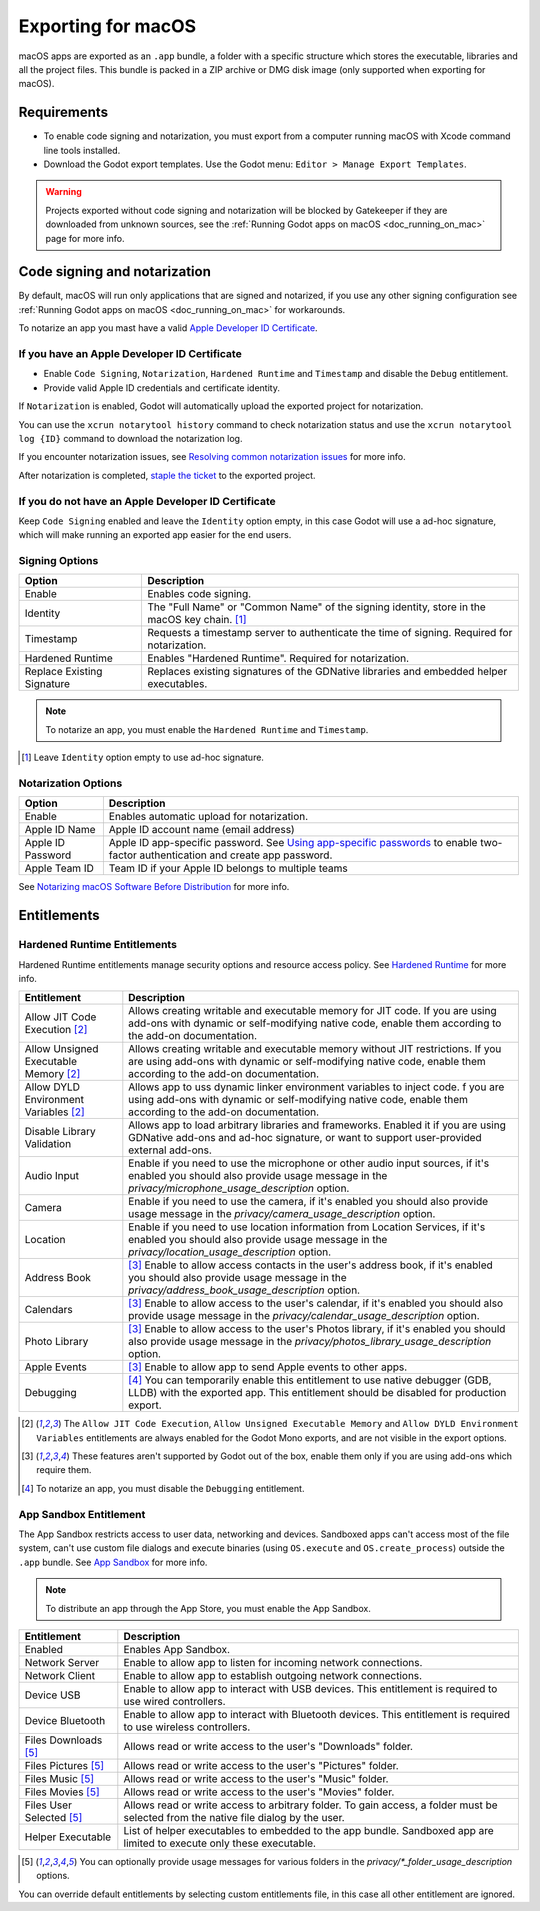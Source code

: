.. _doc_exporting_for_mac:

Exporting for macOS
===================

macOS apps are exported as an ``.app`` bundle, a folder with a specific structure which stores the executable, libraries and all the project files.
This bundle is packed in a ZIP archive or DMG disk image (only supported when exporting for macOS).

Requirements
------------

-  To enable code signing and notarization, you must export from a computer running macOS with Xcode command line tools installed.
-  Download the Godot export templates. Use the Godot menu: ``Editor > Manage Export Templates``.

.. warning::

    Projects exported without code signing and notarization will be blocked by Gatekeeper if they are downloaded from unknown sources, see the :ref:`Running Godot apps on macOS <doc_running_on_mac>` page for more info.

Code signing and notarization
-----------------------------

By default, macOS will run only applications that are signed and notarized, if you use any other signing configuration see :ref:`Running Godot apps on macOS <doc_running_on_mac>` for workarounds.

To notarize an app you mast have a valid `Apple Developer ID Certificate <https://developer.apple.com/>`__.

If you have an Apple Developer ID Certificate
~~~~~~~~~~~~~~~~~~~~~~~~~~~~~~~~~~~~~~~~~~~~~

- Enable ``Code Signing``, ``Notarization``, ``Hardened Runtime`` and ``Timestamp`` and disable the ``Debug`` entitlement.
- Provide valid Apple ID credentials and certificate identity.

If ``Notarization`` is enabled, Godot will automatically upload the exported project for notarization.

You can use the ``xcrun notarytool history`` command to check notarization status and use the ``xcrun notarytool log {ID}`` command to download the notarization log.

If you encounter notarization issues, see `Resolving common notarization issues <https://developer.apple.com/documentation/security/notarizing_macos_software_before_distribution/resolving_common_notarization_issues>`__ for more info.

After notarization is completed, `staple the ticket <https://developer.apple.com/documentation/security/notarizing_macos_software_before_distribution/customizing_the_notarization_workflow>`__ to the exported project.

If you do not have an Apple Developer ID Certificate
~~~~~~~~~~~~~~~~~~~~~~~~~~~~~~~~~~~~~~~~~~~~~~~~~~~~

Keep ``Code Signing`` enabled and leave the ``Identity`` option empty, in this case Godot will use a ad-hoc signature, which will make running an exported app easier for the end users.

Signing Options
~~~~~~~~~~~~~~~

+------------------------------+---------------------------------------------------------------------------------------------------+
| Option                       | Description                                                                                       |
+==============================+===================================================================================================+
| Enable                       | Enables code signing.                                                                             |
+------------------------------+---------------------------------------------------------------------------------------------------+
| Identity                     | The "Full Name" or "Common Name" of the signing identity, store in the macOS key chain. [1]_      |
+------------------------------+---------------------------------------------------------------------------------------------------+
| Timestamp                    | Requests a timestamp server to authenticate the time of signing. Required for notarization.       |
+------------------------------+---------------------------------------------------------------------------------------------------+
| Hardened Runtime             | Enables "Hardened Runtime". Required for notarization.                                            |
+------------------------------+---------------------------------------------------------------------------------------------------+
| Replace Existing Signature   | Replaces existing signatures of the GDNative libraries and embedded helper executables.           |
+------------------------------+---------------------------------------------------------------------------------------------------+

.. note::

    To notarize an app, you must enable the ``Hardened Runtime`` and ``Timestamp``.

.. [1] Leave ``Identity`` option empty to use ad-hoc signature.

Notarization Options
~~~~~~~~~~~~~~~~~~~~

+--------------------+------------------------------------------------------------------------------------------------------------------------------------------------------------------------------+
| Option             | Description                                                                                                                                                                  |
+====================+==============================================================================================================================================================================+
| Enable             | Enables automatic upload for notarization.                                                                                                                                   |
+--------------------+------------------------------------------------------------------------------------------------------------------------------------------------------------------------------+
| Apple ID Name      | Apple ID account name (email address)                                                                                                                                        |
+--------------------+------------------------------------------------------------------------------------------------------------------------------------------------------------------------------+
| Apple ID Password  | Apple ID app-specific password. See `Using app-specific passwords <https://support.apple.com/en-us/HT204397>`__ to enable two-factor authentication and create app password. |
+--------------------+------------------------------------------------------------------------------------------------------------------------------------------------------------------------------+
| Apple Team ID      | Team ID if your Apple ID belongs to multiple teams                                                                                                                           |
+--------------------+------------------------------------------------------------------------------------------------------------------------------------------------------------------------------+

See `Notarizing macOS Software Before Distribution <https://developer.apple.com/documentation/security/notarizing_macos_software_before_distribution?language=objc>`__ for more info.

Entitlements
------------

Hardened Runtime Entitlements
~~~~~~~~~~~~~~~~~~~~~~~~~~~~~

Hardened Runtime entitlements manage security options and resource access policy.
See `Hardened Runtime <https://developer.apple.com/documentation/security/hardened_runtime?language=objc>`__ for more info.

+---------------------------------------+--------------------------------------------------------------------------------------------------------------------------------------------------------------------------------------------------+
| Entitlement                           | Description                                                                                                                                                                                      |
+=======================================+==================================================================================================================================================================================================+
| Allow JIT Code Execution [2]_         | Allows creating writable and executable memory for JIT code. If you are using add-ons with dynamic or self-modifying native code, enable them according to the add-on documentation.             |
+---------------------------------------+--------------------------------------------------------------------------------------------------------------------------------------------------------------------------------------------------+
| Allow Unsigned Executable Memory [2]_ | Allows creating writable and executable memory without JIT restrictions. If you are using add-ons with dynamic or self-modifying native code, enable them according to the add-on documentation. |
+---------------------------------------+--------------------------------------------------------------------------------------------------------------------------------------------------------------------------------------------------+
| Allow DYLD Environment Variables [2]_ | Allows app to uss dynamic linker environment variables to inject code.  f you are using add-ons with dynamic or self-modifying native code, enable them according to the add-on documentation.   |
+---------------------------------------+--------------------------------------------------------------------------------------------------------------------------------------------------------------------------------------------------+
| Disable Library Validation            | Allows app to load arbitrary libraries and frameworks. Enabled it if you are using GDNative add-ons and ad-hoc signature, or want to support user-provided external add-ons.                     |
+---------------------------------------+--------------------------------------------------------------------------------------------------------------------------------------------------------------------------------------------------+
| Audio Input                           | Enable if you need to use the microphone or other audio input sources, if it's enabled you should also provide usage message in the `privacy/microphone_usage_description` option.               |
+---------------------------------------+--------------------------------------------------------------------------------------------------------------------------------------------------------------------------------------------------+
| Camera                                | Enable if you need to use the camera, if it's enabled you should also provide usage message in the `privacy/camera_usage_description` option.                                                    |
+---------------------------------------+--------------------------------------------------------------------------------------------------------------------------------------------------------------------------------------------------+
| Location                              | Enable if you need to use location information from Location Services, if it's enabled you should also provide usage message in the `privacy/location_usage_description` option.                 |
+---------------------------------------+--------------------------------------------------------------------------------------------------------------------------------------------------------------------------------------------------+
| Address Book                          | [3]_ Enable to allow access contacts in the user's address book, if it's enabled you should also provide usage message in the `privacy/address_book_usage_description` option.                   |
+---------------------------------------+--------------------------------------------------------------------------------------------------------------------------------------------------------------------------------------------------+
| Calendars                             | [3]_ Enable to allow access to the user's calendar, if it's enabled you should also provide usage message in the `privacy/calendar_usage_description` option.                                    |
+---------------------------------------+--------------------------------------------------------------------------------------------------------------------------------------------------------------------------------------------------+
| Photo Library                         | [3]_ Enable to allow access to the user's Photos library, if it's enabled you should also provide usage message in the `privacy/photos_library_usage_description` option.                        |
+---------------------------------------+--------------------------------------------------------------------------------------------------------------------------------------------------------------------------------------------------+
| Apple Events                          | [3]_ Enable to allow app to send Apple events to other apps.                                                                                                                                     |
+---------------------------------------+--------------------------------------------------------------------------------------------------------------------------------------------------------------------------------------------------+
| Debugging                             | [4]_ You can temporarily enable this entitlement to use native debugger (GDB, LLDB) with the exported app. This entitlement should be disabled for production export.                            |
+---------------------------------------+--------------------------------------------------------------------------------------------------------------------------------------------------------------------------------------------------+

.. [2] The ``Allow JIT Code Execution``, ``Allow Unsigned Executable Memory`` and ``Allow DYLD Environment Variables`` entitlements are always enabled for the Godot Mono exports, and are not visible in the export options.
.. [3] These features aren't supported by Godot out of the box, enable them only if you are using add-ons which require them.
.. [4] To notarize an app, you must disable the ``Debugging`` entitlement.

App Sandbox Entitlement
~~~~~~~~~~~~~~~~~~~~~~~

The App Sandbox restricts access to user data, networking and devices.
Sandboxed apps can't access most of the file system, can't use custom file dialogs and execute binaries (using ``OS.execute`` and ``OS.create_process``) outside the ``.app`` bundle.
See `App Sandbox <https://developer.apple.com/documentation/security/app_sandbox?language=objc>`__ for more info.

.. note::

    To distribute an app through the App Store, you must enable the App Sandbox.

+-----------------------------------+--------------------------------------------------------------------------------------------------------------------------------------+
| Entitlement                       | Description                                                                                                                          |
+===================================+======================================================================================================================================+
| Enabled                           | Enables App Sandbox.                                                                                                                 |
+-----------------------------------+--------------------------------------------------------------------------------------------------------------------------------------+
| Network Server                    | Enable to allow app to listen for incoming network connections.                                                                      |
+-----------------------------------+--------------------------------------------------------------------------------------------------------------------------------------+
| Network Client                    | Enable to allow app to establish outgoing network connections.                                                                       |
+-----------------------------------+--------------------------------------------------------------------------------------------------------------------------------------+
| Device USB                        | Enable to allow app to interact with USB devices. This entitlement is required to use wired controllers.                             |
+-----------------------------------+--------------------------------------------------------------------------------------------------------------------------------------+
| Device Bluetooth                  | Enable to allow app to interact with Bluetooth devices. This entitlement is required to use wireless controllers.                    |
+-----------------------------------+--------------------------------------------------------------------------------------------------------------------------------------+
| Files Downloads [5]_              | Allows read or write access to the user's "Downloads" folder.                                                                        |
+-----------------------------------+--------------------------------------------------------------------------------------------------------------------------------------+
| Files Pictures [5]_               | Allows read or write access to the user's "Pictures" folder.                                                                         |
+-----------------------------------+--------------------------------------------------------------------------------------------------------------------------------------+
| Files Music [5]_                  | Allows read or write access to the user's "Music" folder.                                                                            |
+-----------------------------------+--------------------------------------------------------------------------------------------------------------------------------------+
| Files Movies [5]_                 | Allows read or write access to the user's "Movies" folder.                                                                           |
+-----------------------------------+--------------------------------------------------------------------------------------------------------------------------------------+
| Files User Selected [5]_          | Allows read or write access to arbitrary folder. To gain access, a folder must be selected from the native file dialog by the user.  |
+-----------------------------------+--------------------------------------------------------------------------------------------------------------------------------------+
| Helper Executable                 | List of helper executables to embedded to the app bundle. Sandboxed app are limited to execute only these executable.                |
+-----------------------------------+--------------------------------------------------------------------------------------------------------------------------------------+

.. [5] You can optionally provide usage messages for various folders in the `privacy/*_folder_usage_description` options.

You can override default entitlements by selecting custom entitlements file, in this case all other entitlement are ignored.
